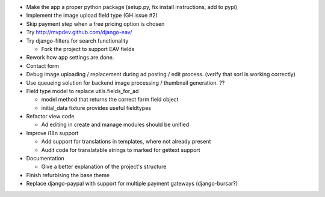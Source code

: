 
* Make the app a proper python package (setup.py, fix install instructions, add to pypi)

* Implement the image upload field type (GH issue #2)

* Skip payment step when a free pricing option is chosen

* Try http://mvpdev.github.com/django-eav/

* Try django-filters for search functionality

  - Fork the project to support EAV fields

* Rework how app settings are done.

* Contact form

* Debug image uploading / replacement during ad posting / edit process. (verify that sorl is working correctly)

* Use queueing solution for backend image processing / thumbnail generation. ??

* Field type model to replace utils.fields_for_ad
  
  - model method that returns the correct form field object

  - initial_data fixture provides useful fieldtypes

* Refactor view code

  - Ad editing in create and manage modules should be unified

* Improve i18n support

  - Add support for translations in templates, where not already present

  - Audit code for translatable strings to marked for gettext support

* Documentation

  - Give a better explanation of the project's structure

* Finish refurbising the base theme

* Replace django-paypal with support for multiple payment gateways (django-bursar?)
